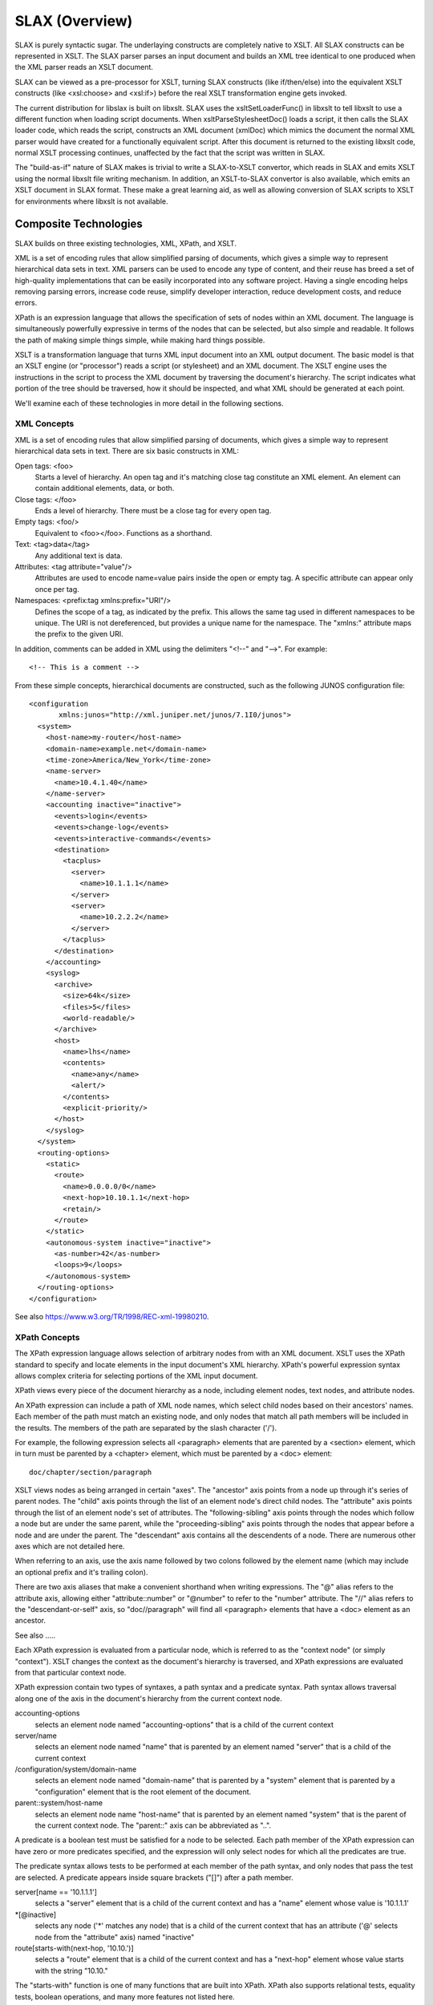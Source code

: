 
===============
SLAX (Overview)
===============

SLAX is purely syntactic sugar.  The underlaying constructs are
completely native to XSLT.  All SLAX constructs can be represented in
XSLT.  The SLAX parser parses an input document and builds an XML tree
identical to one produced when the XML parser reads an XSLT document.

SLAX can be viewed as a pre-processor for XSLT, turning SLAX
constructs (like if/then/else) into the equivalent XSLT constructs
(like <xsl:choose> and <xsl:if>) before the real XSLT transformation
engine gets invoked.

The current distribution for libslax is built on libxslt.  SLAX uses
the xsltSetLoaderFunc() in libxslt to tell libxslt to use a different
function when loading script documents.  When xsltParseStylesheetDoc()
loads a script, it then calls the SLAX loader code, which reads the
script, constructs an XML document (xmlDoc) which mimics the document
the normal XML parser would have created for a functionally equivalent
script.  After this document is returned to the existing libxslt code,
normal XSLT processing continues, unaffected by the fact that the
script was written in SLAX.

The "build-as-if" nature of SLAX makes is trivial to write a
SLAX-to-XSLT convertor, which reads in SLAX and emits XSLT using the
normal libxslt file writing mechanism.  In addition, an XSLT-to-SLAX
convertor is also available, which emits an XSLT document in SLAX
format.  These make a great learning aid, as well as allowing
conversion of SLAX scripts to XSLT for environments where libxslt is
not available.

Composite Technologies
----------------------

SLAX builds on three existing technologies, XML, XPath, and XSLT.

XML is a set of encoding rules that allow simplified parsing of
documents, which gives a simple way to represent hierarchical data
sets in text.  XML parsers can be used to encode any type of content,
and their reuse has breed a set of high-quality implementations that
can be easily incorporated into any software project.  Having a single
encoding helps removing parsing errors, increase code reuse, simplify
developer interaction, reduce development costs, and reduce errors.

XPath is an expression language that allows the specification of sets
of nodes within an XML document.  The language is simultaneously
powerfully expressive in terms of the nodes that can be selected, but
also simple and readable.  It follows the path of making simple things
simple, while making hard things possible.

XSLT is a transformation language that turns XML input document into
an XML output document.  The basic model is that an XSLT engine (or
"processor") reads a script (or stylesheet) and an XML document.  The
XSLT engine uses the instructions in the script to process the XML
document by traversing the document's hierarchy.  The script indicates
what portion of the tree should be traversed, how it should be
inspected, and what XML should be generated at each point.

We'll examine each of these technologies in more detail in the
following sections.

.. index:: XML

XML Concepts
++++++++++++

XML is a set of encoding rules that allow simplified parsing of
documents, which gives a simple way to represent hierarchical data
sets in text.  There are six basic constructs in XML:

Open tags: <foo>
    Starts a level of hierarchy.  An open tag and it's matching close
    tag constitute an XML element.  An element can contain additional
    elements, data, or both.

Close tags: </foo>
    Ends a level of hierarchy.  There must be a close tag for 
    every open tag.

Empty tags: <foo/>
    Equivalent to <foo></foo>.  Functions as a shorthand.

Text: <tag>data</tag>
    Any additional text is data.

Attributes: <tag attribute="value"/>
    Attributes are used to encode name=value pairs inside the open or
    empty tag.  A specific attribute can appear only once per tag.

Namespaces: <prefix:tag xmlns:prefix="URI"/>
    Defines the scope of a tag, as indicated by the prefix.  This
    allows the same tag used in different namespaces to be unique.  The
    URI is not dereferenced, but provides a unique name for the
    namespace.  The "xmlns:" attribute maps the prefix to the given
    URI.

In addition, comments can be added in XML using the delimiters "<!--"
and "-->".  For example::

    <!-- This is a comment -->

From these simple concepts, hierarchical documents are constructed,
such as the following JUNOS configuration file::

    <configuration
           xmlns:junos="http://xml.juniper.net/junos/7.1I0/junos">
      <system>
        <host-name>my-router</host-name> 
        <domain-name>example.net</domain-name> 
        <time-zone>America/New_York</time-zone>
        <name-server>
          <name>10.4.1.40</name>
        </name-server>
        <accounting inactive="inactive">
          <events>login</events>
          <events>change-log</events>
          <events>interactive-commands</events>
          <destination>
            <tacplus>
              <server>
                <name>10.1.1.1</name>
              </server>
              <server>
                <name>10.2.2.2</name>
              </server> 
            </tacplus>
          </destination> 
        </accounting>
        <syslog>
          <archive>
            <size>64k</size>
            <files>5</files>
            <world-readable/>
          </archive>
          <host>
            <name>lhs</name>
            <contents>
              <name>any</name>
              <alert/>
            </contents>
            <explicit-priority/>
          </host>
        </syslog>
      </system>
      <routing-options>
        <static>
          <route>
            <name>0.0.0.0/0</name>
            <next-hop>10.10.1.1</next-hop>
            <retain/>
          </route>
        </static>
        <autonomous-system inactive="inactive">
          <as-number>42</as-number>
          <loops>9</loops>
        </autonomous-system>
      </routing-options>
    </configuration>

See also https://www.w3.org/TR/1998/REC-xml-19980210.

.. index:: XPath

XPath Concepts
++++++++++++++

The XPath expression language allows selection of arbitrary nodes from
with an XML document.  XSLT uses the XPath standard to specify and
locate elements in the input document's XML hierarchy.  XPath's
powerful expression syntax allows complex criteria for selecting
portions of the XML input document.

XPath views every piece of the document hierarchy as a node, including
element nodes, text nodes, and attribute nodes.

An XPath expression can include a path of XML node names, which
select child nodes based on their ancestors' names.  Each member of
the path must match an existing node, and only nodes that match all
path members will be included in the results.  The members of the path
are separated by the slash character ('/').

For example, the following expression selects all <paragraph> elements
that are parented by a <section> element, which in turn must be
parented by a <chapter> element, which must be parented by a <doc>
element::

    doc/chapter/section/paragraph

XSLT views nodes as being arranged in certain "axes".  The "ancestor"
axis points from a node up through it's series of parent nodes.  The
"child" axis points through the list of an element node's direct child
nodes.  The "attribute" axis points through the list of an element
node's set of attributes.  The "following-sibling" axis points through
the nodes which follow a node but are under the same parent, while the
"proceeding-sibling" axis points through the nodes that appear before
a node and are under the parent.  The "descendant" axis contains all
the descendents of a node.  There are numerous other axes which are
not detailed here.

When referring to an axis, use the axis name followed by two colons
followed by the element name (which may include an optional prefix and
it's trailing colon).

There are two axis aliases that make a convenient shorthand when
writing expressions.  The "@" alias refers to the attribute axis,
allowing either "attribute::number" or "@number" to refer to the
"number" attribute.  The "//" alias refers to the "descendant-or-self"
axis, so "doc//paragraph" will find all <paragraph> elements that have
a <doc> element as an ancestor.

See also .....

Each XPath expression is evaluated from a particular node, which is
referred to as the "context node" (or simply "context").  XSLT changes
the context as the document's hierarchy is traversed, and XPath
expressions are evaluated from that particular context node.

XPath expression contain two types of syntaxes, a path syntax and a
predicate syntax.  Path syntax allows traversal along one of the axis
in the document's hierarchy from the current context node.

accounting-options
    selects an element node named "accounting-options" that is a child
    of the current context

server/name
    selects an element node named "name" that is parented by an
    element named "server" that is a child of the current context

/configuration/system/domain-name
    selects an element node named "domain-name" that is parented by
    a "system" element that is parented by a "configuration" element
    that is the root element of the document.

parent::system/host-name
    selects an element node name "host-name" that is parented by an
    element named "system" that is the parent of the current context
    node.  The "parent::" axis can be abbreviated as "..".

A predicate is a boolean test must be satisfied for a node to be
selected.  Each path member of the XPath expression can have zero or
more predicates specified, and the expression will only select nodes
for which all the predicates are true.

The predicate syntax allows tests to be performed at each member of
the path syntax, and only nodes that pass the test are selected.  A
predicate appears inside square brackets ("[]") after a path member.

server[name == '10.1.1.1']
    selects a "server" element that is a child of the current context
    and has a "name" element whose value is '10.1.1.1'

\*[@inactive]
    selects any node ('\*' matches any node) that is a child of the
    current context that has an attribute ('@' selects node from the
    "attribute" axis) named "inactive"

route[starts-with(next-hop, '10.10.')]
    selects a "route" element that is a child of the current context
    and has a "next-hop" element whose value starts with the string
    "10.10."

The "starts-with" function is one of many functions that are built
into XPath.  XPath also supports relational tests, equality tests,
boolean operations, and many more features not listed here.

SLAX defines a concatenation operator "_" that concatenates its two
arguments using the XPath "concat()" function.  The following two
lines are equivalent::

    expr "Today is " _ $date _ ", " _ $user _ "!!";
    expr concat("Today is ", $date, ", ", $user, "!!");

The SLAX statement "expr" evaluates an XPath expression and inserts
its value into the output tree.

XPath is fully described in the W3C's specification,
http://w3c.org/TR/xpath.

.. index:: XSLT

XSLT Concepts
+++++++++++++

This section contains some overview material, intended as both
overview and introduction.  Careful reading of the specification or any
of the numerous books on XSLT will certainly be helpful before using
commit scripts, but the information here should provide a starting
point.

XSLT is a language for transforming one XML document into another XML
document.  The basic model is that an XSLT engine (or processor) reads
a script (or stylesheet) and an XML document.  The XSLT engine uses the
instructions in the script to process the XML document by traversing
the document's hierarchy.  The script indicates what portion of the
tree should be traversed, how it should be inspected, and what XML
should be generated at each point.

::

                        +-------------+
                        |  XSLT       |
                        |   Script    |
                        +-------------+
                               |
        +-----------+          |           +-----------+
        |XML Input  |          v           |XML Output |
        |  Document |   +-------------+    |  Document |
        |     i     |-->|  XSLT       |--->|     o     |
        |    /|\    |   |   Engine    |    |    / \    |
        |   i i i   |   +-------------+    |   o   o   |
        |  /| |  \  |                      |  /|\  |   |
        | i i i   i |                      | o o o o   |
        +-----------+                      +-----------+

XSLT has seven basic concepts:

- XPath -- expression syntax for selecting node from the input document
- Templates -- maps input hierarchies to instructions that handle them
- Parameters -- a mechanism for passing arguments to templates
- Variables -- defines read-only references to nodes
- Programming Constructs -- how to define logic in XSLT
- Recursion -- templates that call themselves to facilitate looping
- Context (Dot) -- the node currently be inspected in the input document

XPath has be discussed above.  The other concepts are discussed in the
following sections.  These sections are meant to be introductory in
nature, and later sections will provide additional details and
complete specifications.

Templates
~~~~~~~~~

An XSLT script consists of a series of template definitions.  There are
two types of templates, named and unnamed.  Named templates operate
like functions in traditional programming languages, although with a
verbose syntax.  Parameters can be passed into named templates, and can
be declared with default values.

::

    template my-template ($a, $b = 'false', $c = name) {
      /* ... body of the template goes here ... */
    }

A template named "my-template" is defined, with three parameters, one
of which defaults to the string "false", and one of which defaults to
the contents of the element node named "name" that is a child of the
current context node.  If the template is called without values for
these parameters, the default values will be used.  If no select
attribute is given for a parameter, it defaults to an empty value.

::

    call my-template($c = other-name);

In this example, the template "my-template" is called with the
parameter "c" containing the contents of the element node named
"other-name" that is a child of the current context node.

The parameter value can contain any XPath expression.  If no nodes
are selected, the parameter is empty.

Unnamed Templates
~~~~~~~~~~~~~~~~~

Unnamed templates are something altogether different.  Each unnamed
template contains a select attribute, specifying the criteria for
nodes upon which that template should be invoked.

::

    match route[starts-with(next-hop, '10.10.')] {
      /* ... body of the template goes here ... */
    }

By default, when XSLT processes a document, it will recursively
traverse the entire document hierarchy, inspecting each node, looking
for a template that matches the current node.  When a matching
template is found, the contents of that template are evaluated.

The <xsl:apply-templates> element can be used inside a template to
continue XSLT's default, hierarchical traversal of nodes.  If the
<xsl:apply-templates> element is used with a "select" attribute, only
nodes matching the XPath expression are traversed.  If no nodes are
selected, nothing is traversed and nothing happens.  Without a
"select" attributes, all children of the context node are traversed.
In the following example, a <route> element is processed.  First all
the nodes containing a "changed" attribute are processed under a <new>
element.  Then all children are processed under an <all> element.  The
particular processing depends on the other templates in the script and
how they are applied.

::

    match route {
        <new> {
            apply-templates *[@changed];
        }
        <all> {
            apply-templates;
        }
    }

Named templates can also use the "match" statement to perform dual
roles, so the template can be used via "apply-templates" or be calling
it explicitly.

Parameters
~~~~~~~~~~

Parameters can be passed to either named or unnamed templates using
either parameter lists or the "with" statement.  Inside the template,
parameters must be declared with a "param" statement and can then be
referenced using their name prefixed by the dollar sign.

::

    /*
     * This template matches on "/", the root of the XML document.
     * It then generates an element named "outer", and instructs
     * the XSLT engine to recursively apply templates to only the
     * subtree only "configuration/system".  A parameter called
     * "host" is passed to any templates that are processed.
     */
    match / {
        <outer> {
            apply-templates configuration/system {
                with $host = configuration/system/host-name;
            }
        }
    }
        
    /*
     * This template matches the "system" element, which is the top
     * of the subtree selected above.  The "host" parameter is
     * declared with no default value.  An "inner" element is
     * generated, which contains the value of the host parameter.
     */
    match system {
        param $host;
        <inner> $host;
    }

Parameters can be declares with default values by using the "select"
attribute to specify the desired default.  If the template is invoked
without the parameter, the XPath expression is evaluated and the
results are assigned to the parameter.

::

    match system {
      call report-changed($changed = @changed || ../@changed);
    }

    template report-changed($dot = ., $changed = $dot/@changed) {
      /* ... */
    }

The second template declares two parameters, $dot which defaults to
the current node, and $changed, which defaults to the "changed"
attribute of the node $dot.  This allows the caller to either use a
different source for the "changed" attribute, use the "changed"
attribute but relative to a different node that the current one, or 
use the default of the "changed" attribute on the current node.

Variables
~~~~~~~~~

XSLT allows the definition of both local and global variables, but the
value of variables can only be set when the variable is defined.  After
that point, they are read only.

A variable is defined using the "var" statement.

::

    template emit-syslog ($device, $date, $user) {
        var $message = "Device " _ $device _ " was changed on "
                       _ $date _ " by user '" _ $user _ "'";
        <syslog> {
            <message> $message;
        }
    }

Although this example used an XSL variable, the above example could have
used an XSL parameter for $message, allowing users to pass in their own
message.

Mutable Variables
~~~~~~~~~~~~~~~~~

SLAX adds the ability to assign new values to variables and to append
to node sets.

::

    mvar $count = 10;
    if (this < that) {
        set $count = that;
    }

    mvar $errors;
    if ($count < 2) {
        append $errors += <error> {
            <location> location;
            <message> "Not good, dude.";
        }
    }

Mutable variables can be used like normal variables, including use in
XPath expressions.

Character Encoding
~~~~~~~~~~~~~~~~~~

SLAX supports a C-like escaping mechanism for encoding characters.
The following escapes are available:

============= ============================ 
 Escape        Meaning                     
============= ============================ 
 "\n"          Newline (0x0a)              
 "\r"          Return (0x0d)               
 "\t"          Tab (0x09)                  
 "\xXX"        Hex-based character number  
 "\u+XXXX"     UTF-8 4-byte hex value      
 "\u-XXXXXX"   UTF-8 6-byte hex value      
 "\\"          The backslash character     
============= ============================ 

Other character encodings based on '\' may be added at a later time. 

Programming Constructs
~~~~~~~~~~~~~~~~~~~~~~

XSLT has a number of traditional programming constructs::

    if (xpath-expression) {
        /* Code here is evaluated if the expression is true */
    }

    if (xpath-expression) {
        /*
         * xsl:choose is similar to a switch statement, but
         * the "test" expression can vary among "when" statements.
         */
    
    } else if (another-xpath-expression) {
        /*
         * xsl:when is the case of the switch statement.
         * Any number of "when" statements may appear.
         */
    
    } else {
        /* xsl:otherwise is the 'default' of the switch statement */
    }
    
    for-each (xpath-expression) {
        /*
         * Code here is evaluated for each node that matches 
         * the xpath expression.  The context is moved to the
         * node during each pass.
         */
    }

    for $item (items) {
        /* 
         * Code here is evaluated with the variable $item set
         * to each node that matches the xpath expression.
         * The context is not moved.
         */
    }

    for $i (1 ... 20) {
        /*
         * Code here is evaluated with the variable $i moving
         * thru a sequence of values between 1 and 20.  The
         * context is not changed.
         */
    }

    while ($count < 10) {
        /*
         * Code here is evaluated until the XPath expression is
         * false.  Note that this is normally only useful with
         * mutable variables.
         */
    }

XSLT is a declarative language, mixing language statements (in the
"xsl" namespace) with output elements in other namespaces.  For
example, the following snippet makes a <source> element containing
the value of the "changed" attribute::

    if (@changed) {
        <source> {
            <notify> name();
            if (@changed == "changed") {
                <changed>;
            
            } else {
                <status> $changed;
            }
        }
    }

Recursion
~~~~~~~~~

XSLT depends on recursion as a looping mechanism.  Recursion occurs
when a section of code calls itself, either directly or
indirectly.  Both named and unnamed templates can recurse, and
different templates can mutually recurse, with one calling another
that in turn calls the first.

Care must be taken to prevent infinite recursion.  The XSLT engine used
by JUNOS limits the maximum recursion, to avoid excessive consumption
of system resources.  If this limit is reached, the commit script fails
and the commit is stopped.

In the following example, an unnamed template matches on a <count>
element.  It then calls the "count-to-max" template, passing the value
of that element as "max".  The "count-to-max" template starts by
declaring both the "max" and "cur" parameters, which default to
one.  Then the current value of "$cur" is emitted in an <out>
element.  Finally, if "$cur" is less than "$max", the "count-to-max"
template recursively invokes itself, passing "$cur + 1" as "cur".  This
recursive pass then output the next number and recurses again until
"$cur" equals "$max".

::

    match count {
        call count-to-max($max = count);
    }
    
    template count-to-max ($cur = "1", $max = "1") {
        param $cur = "1";
        param $max = "1";
        
        expr "count: " _ $cur;
        if ($cur < $max) {
            call count($cur = $cur + 1, $max);
        }
    }

Context (Dot)
~~~~~~~~~~~~~

As mentioned earlier, the current context node changes as the
apply-templates logic traverses the document hierarchy and as 
an <xsl:for-each> iterates through a set of nodes that match an XPath
expression.  All relative node references are relative to the current
context node.  This node is abbreviated "." (read: dot) and can be
referred to in XPath expressions, allowing explicit references to the
current node.

::

    match system {
        var $system = .;
        
        for-each (name-server/name[starts-with(., "10.")]) {
            <tag> .;
            if (. == "10.1.1.1") {
                <match> $system/host-name;
            }
        }
    }

This example contains four uses for ".".  The "system" node is saved
in the "system" variable for use inside the "for-each", where the
value of "." will have changed.  The "for-each"'s "select" expression uses
"." to mean the value of the "name" element.  "." is then used to pull
the value of the "name" element into the <tag> element.  The <xsl:if>
test then uses ".", also to reference the value of the current context
node.

Additional Resources
++++++++++++++++++++

The `XPath specification`_ 
and the `XSLT specification`_ are on the `W3C`_ web site.

.. _XPath specification: http://www.w3c.org/TR/xpath
.. _XSLT specification: https://www.w3.org/TR/1999/REC-xslt-19991116
.. _W3C: https://www.w3c.org

Books and tutorials on XSLT abound, helping programmers learn the
technology.  XSLT processors (programs that run XSLT scripts) are
available from both commercial and open-source developers, allowing
users to play with XSLT offline.  IDEs with extended debuggers also
exist.  XSLT is common enough that piecing together a simple script is
easy, as is finding help and advice.

This document lists the SLAX statements, with brief examples followed
by their XSLT equivalents.  The utility of SLAX will hopefully be
appearent, as will the simple transformation that SLAX parsing code is
performing.

